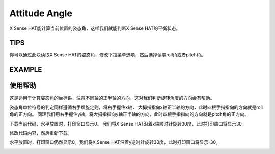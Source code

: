 Attitude Angle
===============

X Sense HAT能计算当前位置的姿态角，这样我们就能判断X Sense HAT的平衡状态。

TIPS
------

你可以通过此块读取X Sense HAT的姿态角，修改下拉菜单选项，然后选择读取roll角或者pitch角。

.. image:: img/tip48.png
  :width: 350
  :align: center

EXAMPLE
---------

.. image:: img/example10.png
  :width: 550
  :align: center

使用帮助
---------

这是适用于计算姿态角的坐标系，注意不同轴的正半轴的方向，这对我们判断旋转角度的方向会有帮助。

.. image:: img/tip56.jpg
  :width: 400
  :align: center

姿态角单位符号的判定同样遵循右手螺旋定则，将右手握住x轴，
大拇指指向x轴正半轴的方向，此时四根手指指向的方向就是roll角的正方向。
同理我们用右手握住y轴，将大拇指指向y轴正半轴的方向，此时四根手指指向的方向就是pitch角的正方向。

.. image:: img/tip57.jpg
  :width: 400
  :align: center

下载当前代码，水平放置时，打印窗口显示0。
我们将X Sense HAT沿着x轴顺时针旋转30度，此时打印窗口将显示30。

.. image:: img/tip70.jpg
  :width: 400
  :align: center

修改代码内容，然后重新下载。

.. image:: img/tip74.png
  :width: 550
  :align: center

水平放置时，打印窗口仍然显示0。我们将X Sense HAT沿着y逆时针旋转30度，此时打印窗口将显示-30。

.. image:: img/tip69.jpg
  :width: 400
  :align: center







